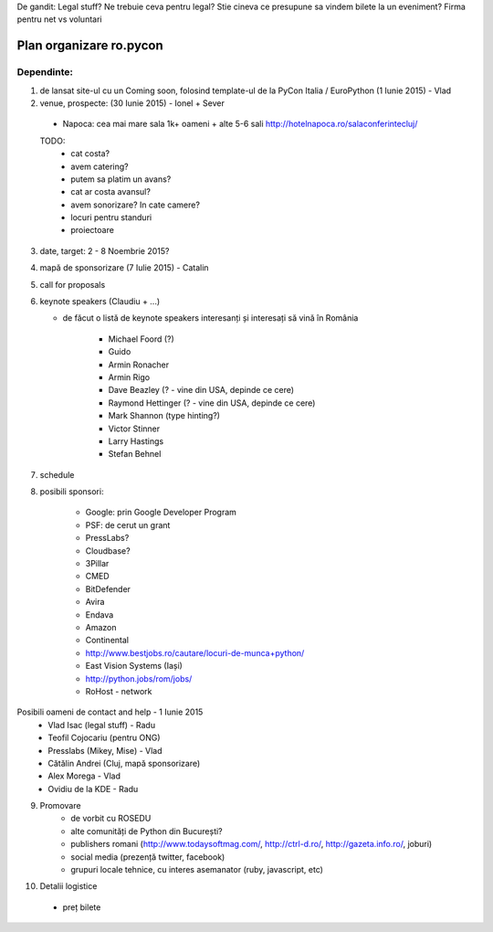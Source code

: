 De gandit:
Legal stuff? Ne trebuie ceva pentru legal? Stie cineva ce presupune sa vindem bilete la un eveniment?
Firma pentru net vs voluntari


Plan organizare ro.pycon
===================

Dependinte:
----------------

1. de lansat site-ul cu un Coming soon, folosind template-ul de la PyCon Italia / EuroPython (1 Iunie 2015) - Vlad
2. venue, prospecte: (30 Iunie 2015) - Ionel + Sever
 - Napoca: cea mai mare sala 1k+ oameni + alte 5-6 sali
   http://hotelnapoca.ro/salaconferintecluj/
 TODO: 
  - cat costa?
  - avem catering?
  - putem sa platim un avans?
  - cat ar costa avansul? 
  - avem sonorizare? In cate camere?
  - locuri pentru standuri
  - proiectoare

3. date, target: 2 - 8 Noembrie 2015?

4. mapă de sponsorizare (7 Iulie 2015) - Catalin
5. call for proposals
6. keynote speakers      (Claudiu + ...)

   - de făcut o listă de keynote speakers interesanți și interesați să vină în România
   
       * Michael Foord (?)
       * Guido
       * Armin Ronacher
       * Armin Rigo
       * Dave Beazley (? - vine din USA, depinde ce cere)
       * Raymond Hettinger (? - vine din USA, depinde ce cere)
       * Mark Shannon (type hinting?)
       * Victor Stinner
       * Larry Hastings
       * Stefan Behnel

       
7. schedule
8. posibili sponsori:

    - Google: prin Google Developer Program
    - PSF: de cerut un grant
    - PressLabs?
    - Cloudbase?
    - 3Pillar
    - CMED
    - BitDefender
    - Avira
    - Endava
    - Amazon
    - Continental
    -  http://www.bestjobs.ro/cautare/locuri-de-munca+python/
    - East Vision Systems (Iași)
    - http://python.jobs/rom/jobs/
    - RoHost - network

Posibili oameni de contact and help - 1 Iunie 2015
   - Vlad Isac (legal stuff) - Radu
   - Teofil Cojocariu (pentru ONG)
   - Presslabs (Mikey, Mise) - Vlad
   - Cătălin Andrei (Cluj, mapă sponsorizare)
   - Alex Morega - Vlad
   - Ovidiu de la KDE - Radu


9. Promovare
    - de vorbit cu ROSEDU
    - alte comunități de Python din București?   
    - publishers romani (http://www.todaysoftmag.com/, http://ctrl-d.ro/, http://gazeta.info.ro/, joburi)
    - social media (prezență twitter, facebook)    
    - grupuri locale tehnice, cu interes asemanator (ruby, javascript, etc)

10. Detalii logistice

   - preț bilete
